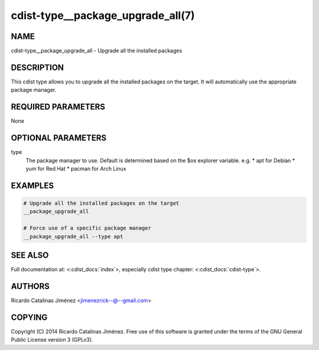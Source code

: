 cdist-type__package_upgrade_all(7)
==================================

NAME
----
cdist-type__package_upgrade_all - Upgrade all the installed packages


DESCRIPTION
-----------
This cdist type allows you to upgrade all the installed packages on the
target. It will automatically use the appropriate package manager.


REQUIRED PARAMETERS
-------------------
None


OPTIONAL PARAMETERS
-------------------
type
    The package manager to use. Default is determined based on the $os
    explorer variable.
    e.g.
    * apt for Debian
    * yum for Red Hat
    * pacman for Arch Linux


EXAMPLES
--------

.. code-block:: sh

    # Upgrade all the installed packages on the target
    __package_upgrade_all

    # Force use of a specific package manager
    __package_upgrade_all --type apt


SEE ALSO
--------
Full documentation at: <:cdist_docs:`index`>,
especially cdist type chapter: <:cdist_docs:`cdist-type`>.


AUTHORS
-------
Ricardo Catalinas Jiménez <jimenezrick--@--gmail.com>


COPYING
-------
Copyright \(C) 2014 Ricardo Catalinas Jiménez. Free use of this software is
granted under the terms of the GNU General Public License version 3 (GPLv3).
